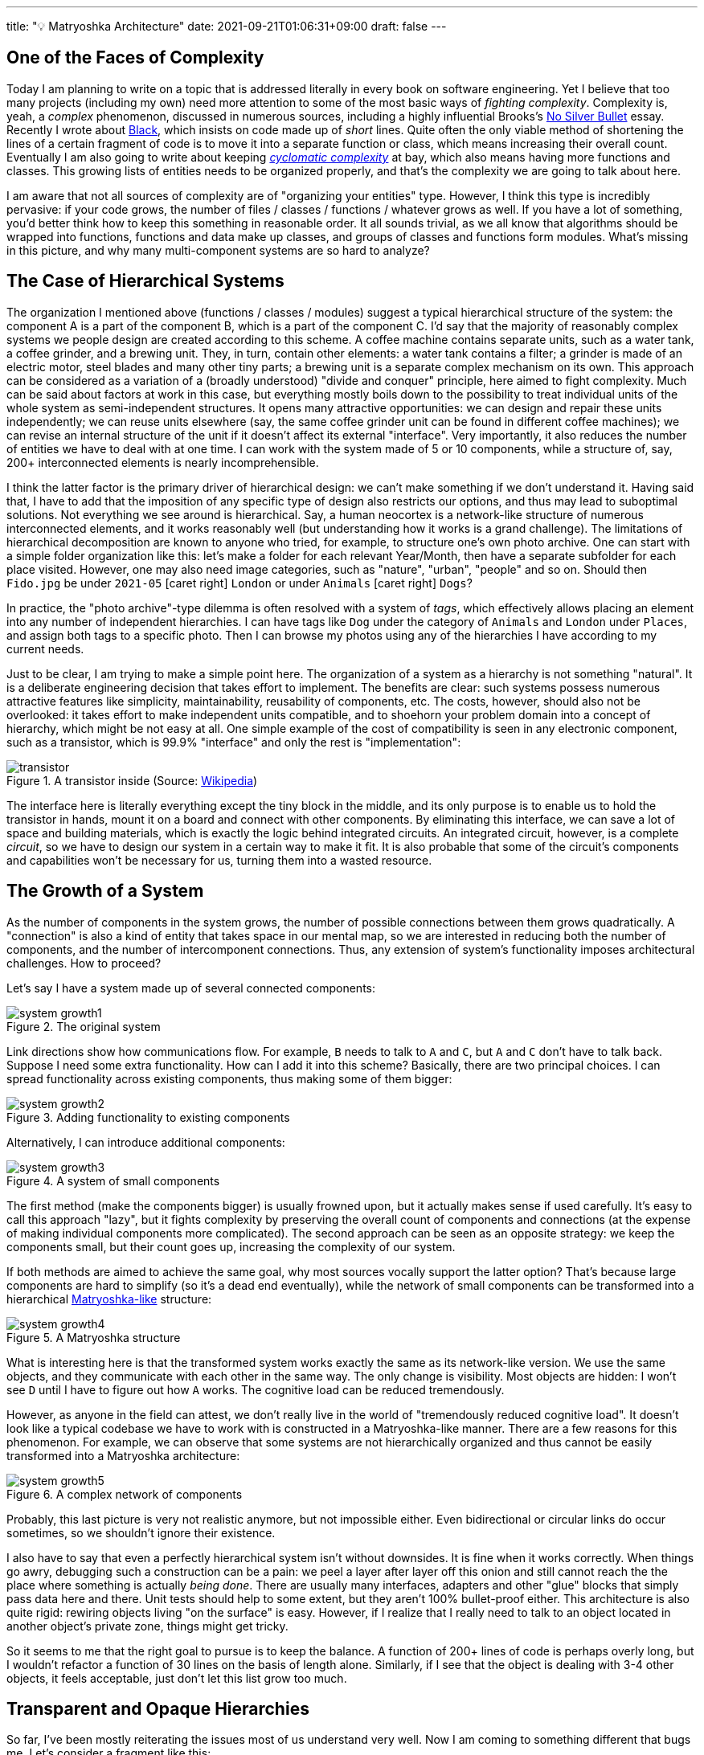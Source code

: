 ---
title: "💡 Matryoshka Architecture"
date: 2021-09-21T01:06:31+09:00
draft: false
---

:source-highlighter: rouge
:rouge-css: style
:rouge-style: pastie
:icons: font
:xrefstyle: short

//:figure-caption!:

== One of the Faces of Complexity

Today I am planning to write on a topic that is addressed literally in every book on software engineering. Yet I believe that too many projects (including my own) need more attention to some of the most basic ways of _fighting complexity_. Complexity is, yeah, a _complex_ phenomenon, discussed in numerous sources, including a highly influential Brooks's https://en.wikipedia.org/wiki/No_Silver_Bullet[No Silver Bullet] essay. Recently I wrote about link:/posts/experiencing-black[Black], which insists on code made up of _short_ lines. Quite often the only viable method of shortening the lines of a certain fragment of code is to move it into a separate function or class, which means increasing their overall count. Eventually I am also going to write about keeping https://en.wikipedia.org/wiki/Cyclomatic_complexity[_cyclomatic complexity_] at bay, which also means having more functions and classes. This growing lists of entities needs to be organized properly, and that's the complexity we are going to talk about here.

I am aware that not all sources of complexity are of "organizing your entities" type. However, I think this type is incredibly pervasive: if your code grows, the number of files / classes / functions / whatever grows as well. If you have a lot of something, you'd better think how to keep this something in reasonable order. It all sounds trivial, as we all know that algorithms should be wrapped into functions, functions and data make up classes, and groups of classes and functions form modules. What's missing in this picture, and why many multi-component systems are so hard to analyze?


== The Case of Hierarchical Systems

The organization I mentioned above (functions / classes / modules) suggest a typical hierarchical structure of the system: the component A is a part of the component B, which is a part of the component C. I'd say that the majority of reasonably complex systems we people design are created according to this scheme. A coffee machine contains separate units, such as a water tank, a coffee grinder, and a brewing unit. They, in turn, contain other elements: a water tank contains a filter; a grinder is made of an electric motor, steel blades and many other tiny parts; a brewing unit is a separate complex mechanism on its own. This approach can be considered as a variation of a (broadly understood) "divide and conquer" principle, here aimed to fight complexity. Much can be said about factors at work in this case, but everything mostly boils down to the possibility to treat individual units of the whole system as semi-independent structures. It opens many attractive opportunities: we can design and repair these units independently; we can reuse units elsewhere (say, the same coffee grinder unit can be found in different coffee machines); we can revise an internal structure of the unit if it doesn't affect its external "interface". Very importantly, it also reduces the number of entities we have to deal with at one time. I can work with the system made of 5 or 10 components, while a structure of, say, 200+ interconnected elements is nearly incomprehensible.

I think the latter factor is the primary driver of hierarchical design: we can't make something if we don't understand it. Having said that, I have to add that the imposition of any specific type of design also restricts our options, and thus may lead to suboptimal solutions. Not everything we see around is hierarchical. Say, a human neocortex is a network-like structure of numerous interconnected elements, and it works reasonably well (but understanding how it works is a grand challenge). The limitations of hierarchical decomposition are known to anyone who tried, for example, to structure one's own photo archive. One can start with a simple folder organization like this: let's make a folder for each relevant Year/Month, then have a separate subfolder for each place visited. However, one may also need image categories, such as "nature", "urban", "people" and so on. Should then `Fido.jpg` be under `2021-05` icon:caret-right[] `London` or under `Animals` icon:caret-right[] `Dogs`?

In practice, the "photo archive"-type dilemma is often resolved with a system of _tags_, which effectively allows placing an element into any number of independent hierarchies. I can have tags like `Dog` under the category of `Animals` and `London` under `Places`, and assign both tags to a specific photo. Then I can browse my photos using any of the hierarchies I have according to my current needs.

Just to be clear, I am trying to make a simple point here. The organization of a system as a hierarchy is not something "natural". It is a deliberate engineering decision that takes effort to implement. The benefits are clear: such systems possess numerous attractive features like simplicity, maintainability, reusability of components, etc. The costs, however, should also not be overlooked: it takes effort to make independent units compatible, and to shoehorn your problem domain into a concept of hierarchy, which might be not easy at all. One simple example of the cost of compatibility is seen in any electronic component, such as a transistor, which is 99.9% "interface" and only the rest is "implementation":

.A transistor inside (Source: https://commons.wikimedia.org/wiki/File:Power_transistor.jpg[Wikipedia])
image::transistor.jpg[]

The interface here is literally everything except the tiny block in the middle, and its only purpose is to enable us to hold the transistor in hands, mount it on a board and connect with other components. By eliminating this interface, we can save a lot of space and building materials, which is exactly the logic behind integrated circuits. An integrated circuit, however, is a complete _circuit_, so we have to design our system in a certain way to make it fit. It is also probable that some of the circuit's components and capabilities won't be necessary for us, turning them into a wasted resource.

== The Growth of a System

As the number of components in the system grows, the number of possible connections between them grows quadratically. A "connection" is also a kind of entity that takes space in our mental map, so we are interested in reducing both the number of components, and the number of intercomponent connections. Thus, any extension of system's functionality imposes architectural challenges. How to proceed?

Let's say I have a system made up of several connected components:

.The original system
image::system-growth1.png[]

Link directions show how communications flow. For example, `B` needs to talk to `A` and `C`, but `A` and `C` don't have to talk back. Suppose I need some extra functionality. How can I add it into this scheme? Basically, there are two principal choices. I can spread functionality across existing components, thus making some of them bigger:

.Adding functionality to existing components
image::system-growth2.png[]

Alternatively, I can introduce additional components:

[#img-small-components]
.A system of small components
image::system-growth3.png[]

The first method (make the components bigger) is usually frowned upon, but it actually makes sense if used carefully. It's easy to call this approach "lazy", but it fights complexity by preserving the overall count of components and connections (at the expense of making individual components more complicated). The second approach can be seen as an opposite strategy: we keep the components small, but their count goes up, increasing the complexity of our system.

If both methods are aimed to achieve the same goal, why most sources vocally support the latter option? That's because large components are hard to simplify (so it's a dead end eventually), while the network of small components can be transformed into a hierarchical https://en.wikipedia.org/wiki/Matryoshka_doll[Matryoshka-like] structure:

[#img-matryoshka]
.A Matryoshka structure
image::system-growth4.png[]

What is interesting here is that the transformed system works exactly the same as its network-like version. We use the same objects, and they communicate with each other in the same way. The only change is visibility. Most objects are hidden: I won't see `D` until I have to figure out how `A` works. The cognitive load can be reduced tremendously.

However, as anyone in the field can attest, we don't really live in the world of "tremendously reduced cognitive load". It doesn't look like a typical codebase we have to work with is constructed in a Matryoshka-like manner. There are a few reasons for this phenomenon. For example, we can observe that some systems are not hierarchically organized and thus cannot be easily transformed into a Matryoshka architecture:

.A complex network of components
image::system-growth5.png[]

Probably, this last picture is very not realistic anymore, but not impossible either. Even bidirectional or circular links do occur sometimes, so we shouldn't ignore their existence.

I also have to say that even a perfectly hierarchical system isn't without downsides. It is fine when it works correctly. When things go awry, debugging such a construction can be a pain: we peel a layer after layer off this onion and still cannot reach the the place where something is actually _being done_. There are usually many interfaces, adapters and other "glue" blocks that simply pass data here and there. Unit tests should help to some extent, but they aren't 100% bullet-proof either. This architecture is also quite rigid: rewiring objects living "on the surface" is easy. However, if I realize that I really need to talk to an object located in another object's private zone, things might get tricky.

So it seems to me that the right goal to pursue is to keep the balance. A function of 200+ lines of code is perhaps overly long, but I wouldn't refactor a function of 30 lines on the basis of length alone. Similarly, if I see that the object is dealing with 3-4 other objects, it feels acceptable, just don't let this list grow too much.

== Transparent and Opaque Hierarchies

So far, I've been mostly reiterating the issues most of us understand very well. Now I am coming to something different that bugs me. Let's consider a fragment like this:

[source,python]
----
class X:
    pass


class Y:
    def __init__(self):
        self._UnitX = X()
----

Is this "a network of small connected elements" or a "hierarchical Matryoshka architecture"? It seems that most sources don't discuss this distinction much. An instance of `A` has a private member of type `B`, so in this sense the `B`-component belongs to the `A`-component, and, therefore, it is "inside" `A`. It is also clear that nobody can access the `B`-component from the outside (or "not supposed to access" in case of Python).

If someone asks me to represent the case of <<img-small-components>> in code, I'd do something like this:

[source,python]
----
class A:
    def __init__(self, d):
        self._UnitD = d


class B:
    def __init__(self, a, c):
        self._UnitA = a
        self._UnitC = c


class C:
    def __init__(self, e, g):
        self._UnitE = e
        self._UnitG = g


class D:
    def __init__(self, f):
        self._UnitF = f


class E:
    pass


class F:
    pass


class G:
    pass


g = G()
e = E()
c = C(e, g)
f = F()
d = D(f)
a = A(d)
b = B(a, c)
----

Here we have independent global objects hooked up together so they can communicate. To transform this code into the system shown in <<img-matryoshka>> we need to get rid of global objects:

[source,python]
----
class A:
    def __init__(self):
        self._UnitD = D()


class B:
    def __init__(self):
        self._UnitA = A()
        self._UnitC = C()


class C:
    def __init__(self):
        self._UnitE = E()
        self._UnitG = G()


class D:
    def __init__(self):
        self._UnitF = F()


class E:
    pass


class F:
    pass


class G:
    pass


b = B()
----

I think many authors stop at this point, declaring the system sufficiently decomposed. This isn't wrong, but still leaves me dissatisfied. Yes, objects here are stored inside other objects, so the system in _its current form_ is fine. However, systems develop over time, and "its current form" can be modified at any moment. When I see that a certain member is declared private, I treat it as a deliberate design decision, and reluctant to make it public (or pseudo-public with a getter) without serious reasons. However, all _types_ are public here, so I have no idea whether a certain type, such as `F` or `E`, is designed for general use or not. Thus, I don't really feel motivated or demotivated to use `F` or `E` in my own extensions of the system. The types are there, and that's all I can say about them.

Let's compare it with real-world systems. I said that a coffee machine contains a grinder inside, and the grinder contains an electric motor and steel blades. However, if I disassemble the machine, I won't see them unless I also disassemble the grinder. I wouldn't even know that there are things like blades or motors inside the system at all. Not only _objects_, but also _types_ do not contaminate my mental map of reality. So, a hierarchy of a coffee machine is less transparent than of a typical software system, and imposes lower cognitive load.

== An Issue or a Non-Issue?

Now I need to restate the basic point of this article. Overly large classes or units and overly complex functions are very common in code I have to deal with. I am sure I am not alone in my misery. Reorganizing code into small units and simple functions is a separate _effort_, requiring motivation, time, commitment and skills. If some of these factors are missing, we'll have an overly complex system or even a http://www.laputan.org/mud/mud.html[Big Ball of Mud]. Tools like https://github.com/psf/black[Black] or https://github.com/terryyin/lizard[Lizard] help to keep an eye on complexity indicators, so I'd say that the "early warning" system is easy to setup. However, very often a codebase after refactoring doesn't really look significantly simpler. Instead of a small collection of large objects we get a large collection of small objects. My goal is to understand why it happens, and what can be done about it.

However, at this point the situation looks much less clear to me, and I am not so confident in my reasoning anymore. To begin with, the statement above is based on my personal experience, which is very biased. Every time I open a project and see a large collection of files, no matter how carefully organized into folders, I have a distinct feeling that eventually I'll have to go through most of them to figure out what's there, and how those pieces work. Maybe it's worse than "in average".

Next, maybe I am exaggerating the issues arising due to "type space contamination". It's hard to measure them, but I have one idea that will be hopefully elaborated later: what if in addition to a conventional "contamination" argument we consider something like "robustness score"? Suppose I have a system made of classes with all-public functions. I understand that some of them are logically private, and name them using `lowerCamelCase()`, while "true public" functions are named in `UpperCamelCase()`. Nobody prevents me from calling a "private" function, so I can do something undesirable directly without any modification of the system. Thus, the "robustness score" is zero: there is no armor to break. Now, suppose I actually declare a certain function private. In this case, to do something undesirable I need two steps: make it public again, then call it. It means the "robustness score" of one.

Similarly, suppose I have a class that was extracted from another class during refactoring. It is coupled with the first class, and not really designed to be used elsewhere, which means using it is plain dangerous. Since we are not doing it, the system is safe, but its "robustness score" is one: I can first create an instance of the extracted class, and then use it (which is undesirable). Thus, hiding such internal types makes the system more robust; it is harder to break it without a certain deliberate effort.

One might ask, but aren't we as careful about visibility of classes and types as about visibility of variables and functions? I am afraid that no. It seems that the separation of class members into public and private is well internalized, so even little code snippets in books and online blogs don't try to cut corners by omitting access modifiers. (This is less often the case for languages like Python, where non-public access is more a matter of convention than a part of the language). For comparison, let's see, for example, how a typical text on "extract class" refactoring technique deals with the appearance of extra classes in the system as a result of proposed modifications.

Here is https://martinfowler.com/articles/class-too-large.html[a case study] from Martin Fowler's site (it's not his article, but apparently endorsed by him), here is https://www.jetbrains.com/help/resharper/Refactorings__Extract_Class.html[an example] from ReSharper documentation, and here is https://makolyte.com/refactoring-the-large-class-code-smell/[a blog post] discussing refactoring large classes. None of these articles 1) try to change the visibility of newly extracted classes (so they have the same level of visibility as the original class); 2) mention this issue at all.

I don't really know whether I've just hit on unrepresentative examples, or most authors do not consider the topic important, or there are some other factors at play. I'd say that the tools for class-level visibility enforcement are quite different across languages, so people might consider distracting to talk about them.

== The Toolset

Probably, the closest mechanism for the opacity I am talking about would be an option to declare classes and types to be visible only to certain other classes. The concept of nested classes in Java/{cpp}/C# comes close, but a nested class have access to private members of its outer class, which makes it more like a convenient way to group certain class members. In Java, the members of an outer class are even considered to be the members of its inner classes _as well_, which blurs encapsulation even further.

The next best thing would be to declare a class to be "package-private". This option exists in Java, but does not in C# or C++. (I am not talking about Python, because everything is "public" in Python, and the usual naming conventions do not differentiate between possible levels of privacy). In general, modules/packages in most mainstream languages are primarily considered as means of creating structure rather than enforcing access rights. We see this decision at play on a daily basis:

[source]
----
# Python
import os.path

// Java
import java.net.Socket;

// C#
using System.Collections.Generic;
----

There is nothing unusual in using a nested package name such as `net` inside `java`. Thus, there is no perception that we are entering a private zone. This is the main reason for my feelings expressed before: no matter how carefully the folders / packages / whatever are organized in a system, it's still hard to tell whether the classes declared in the `coffeemaker/grinder/motor` directory are designed for the use outside or not. Naturally, we can always come up with certain conventions and rules. For example, in Java I can suggest to make all non-API classes package-private (this is the Java default option anyway), and to communicate _only_ with the classes in your immediate surroundings, i.e., declared in the outer package of the current package and in subpackages of the current package. There might be valid reasons for accessing faraway objects, but they should be treated like singletons: use sparingly and with care. However, as a user I have no idea whether such conventions are respected in the codebase I am dealing with, so not checking the code inside subdirectories is still not an option.

== Closing Thoughts

I understand this post might look like a bunch of loosely-connected notes, peppered with rants about the sorry state of object visibility enforcement rules in mainstream languages. What's constructive here? Well, I admit I am still thinking how to approach this issue _in the right way_. What I know is:

* refactoring a system of large classes into smaller classes produces too many visible object types messing around;
* typical texts on refactoring mostly focus on lower-level issues (but I admit I should go through my reading list);
* language designers for whatever reasons are concerned mostly about class-level access control mechanisms, allowing to specify how class members interact with the objects of other classes (related via inheritance, aggregation, or completely unrelated).

I can only speculate that most languages around are quite complicated already, and there is little incentive to introduce new sources of complexity. On some level naming conventions work reasonably well: modules / packages / directories named like `detail` or `impl`, are widely used, signaling their "internal" nature to the reader. Maybe I am missing some obvious tools, but now it seems that developing a matryoshka architecture consisting of _sufficiently opaque_ objects is more challenging than one might have expected.
